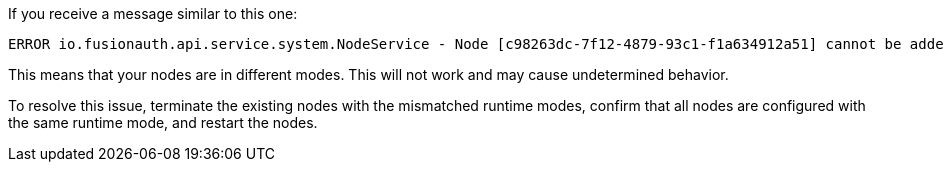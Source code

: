If you receive a message similar to this one:

[source]
----
ERROR io.fusionauth.api.service.system.NodeService - Node [c98263dc-7f12-4879-93c1-f1a634912a51] cannot be added. The runtime mode is [Development] and this node in [Production] mode.
----

This means that your nodes are in different modes. This will not work and may cause undetermined behavior.

To resolve this issue, terminate the existing nodes with the mismatched runtime modes, confirm that all nodes are configured with the same runtime mode, and restart the nodes.
